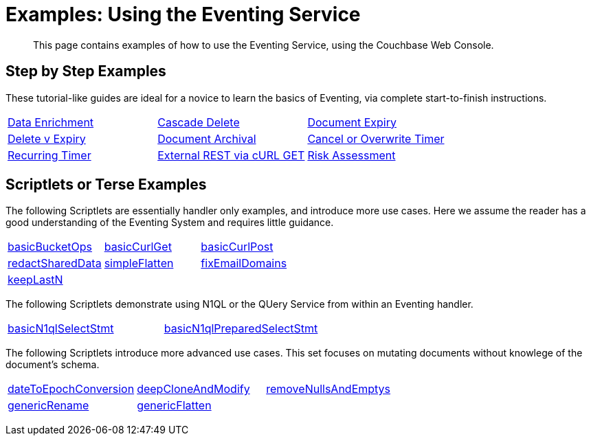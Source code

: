 = Examples: Using the Eventing Service
:page-edition: Enterprise Edition

+++ <!-- Couchbase Eventing Examples --> +++
[abstract]
This page contains examples of how to use the Eventing Service, using the Couchbase Web Console.

[#examples-step-by-step]
== Step by Step Examples

[#Couchbase-Eventing-Examples]
These tutorial-like guides are ideal for a novice to learn the basics of Eventing, via complete start-to-finish instructions.

[cols="1,1,1"]
|=== 
| xref:eventing:eventing-example-data-enrichment.adoc[Data Enrichment]  
| xref:eventing:eventing-examples-cascade-delete.adoc[Cascade Delete]  
| xref:eventing:eventing-examples-docexpiry.adoc[Document Expiry]  
| xref:eventing:eventing-examples-delete-v-expiry.adoc[Delete v Expiry] 
| xref:eventing:eventing-examples-docarchive.adoc[Document Archival]    
| xref:eventing:eventing-examples-cancel-overwrite-timer.adoc[Cancel or Overwrite Timer] 
| xref:eventing:eventing-examples-recurring-timer.adoc[Recurring Timer]     
| xref:eventing:eventing-examples-rest-via-curl-get.adoc[External REST via cURL GET]   
| xref:eventing:eventing-examples-high-risk.adoc[Risk Assessment]  
|===

[#examples-scriptlets]
== Scriptlets or Terse Examples

[#Couchbase-Eventing-Scriptlets]
The following Scriptlets are essentially handler only examples, and introduce more use cases. Here we assume the reader has a good understanding of the Eventing System and requires little guidance.

[#Couchbase-Eventing-Snipets]
[cols="1,1,1"]
|=== 
| xref:eventing:eventing-handler-basicBucketOps.adoc[basicBucketOps]
| xref:eventing:eventing-handler-curl-get.adoc[basicCurlGet]
| xref:eventing:eventing-handler-curl-post.adoc[basicCurlPost]
| xref:eventing:eventing-handler-redactSharedData.adoc[redactSharedData]
| xref:eventing:eventing-handler-simpleFlatten.adoc[simpleFlatten]
| xref:eventing:eventing-handler-fixEmailDomains.adoc[fixEmailDomains]
| xref:eventing:eventing-handler-keepLastN.adoc[keepLastN]
|
|
|===

The following Scriptlets demonstrate using N1QL or the QUery Service from within an Eventing handler.

[cols="1,1,1"]
|=== 
| xref:eventing-handler-basicN1qlSelectStmt.adoc[basicN1qlSelectStmt]
| xref:eventing-handler-basicN1qlPreparedSelectStmt.adoc[basicN1qlPreparedSelectStmt]
|
|===

The following Scriptlets introduce more advanced use cases. This set focuses on mutating documents without knowlege of the document's schema.

[cols="1,1,1"]
|=== 
| xref:eventing:eventing-handler-dateToEpochConversion.adoc[dateToEpochConversion]
| xref:eventing:eventing-handler-deepCloneAndModify.adoc[deepCloneAndModify]
| xref:eventing:eventing-handler-removeNullsAndEmptys.adoc[removeNullsAndEmptys]
| xref:eventing:eventing-handler-genericRename.adoc[genericRename]
| xref:eventing:eventing-handler-genericFlatten.adoc[genericFlatten]
|
|===

+++ <!-- Couchbase Eventing Examples --> +++
